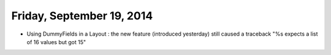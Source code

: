 ==========================
Friday, September 19, 2014
==========================

- Using DummyFields in a Layout : the new feature (introduced
  yesterday) still caused a traceback "%s expects a list of 16 values
  but got 15"

